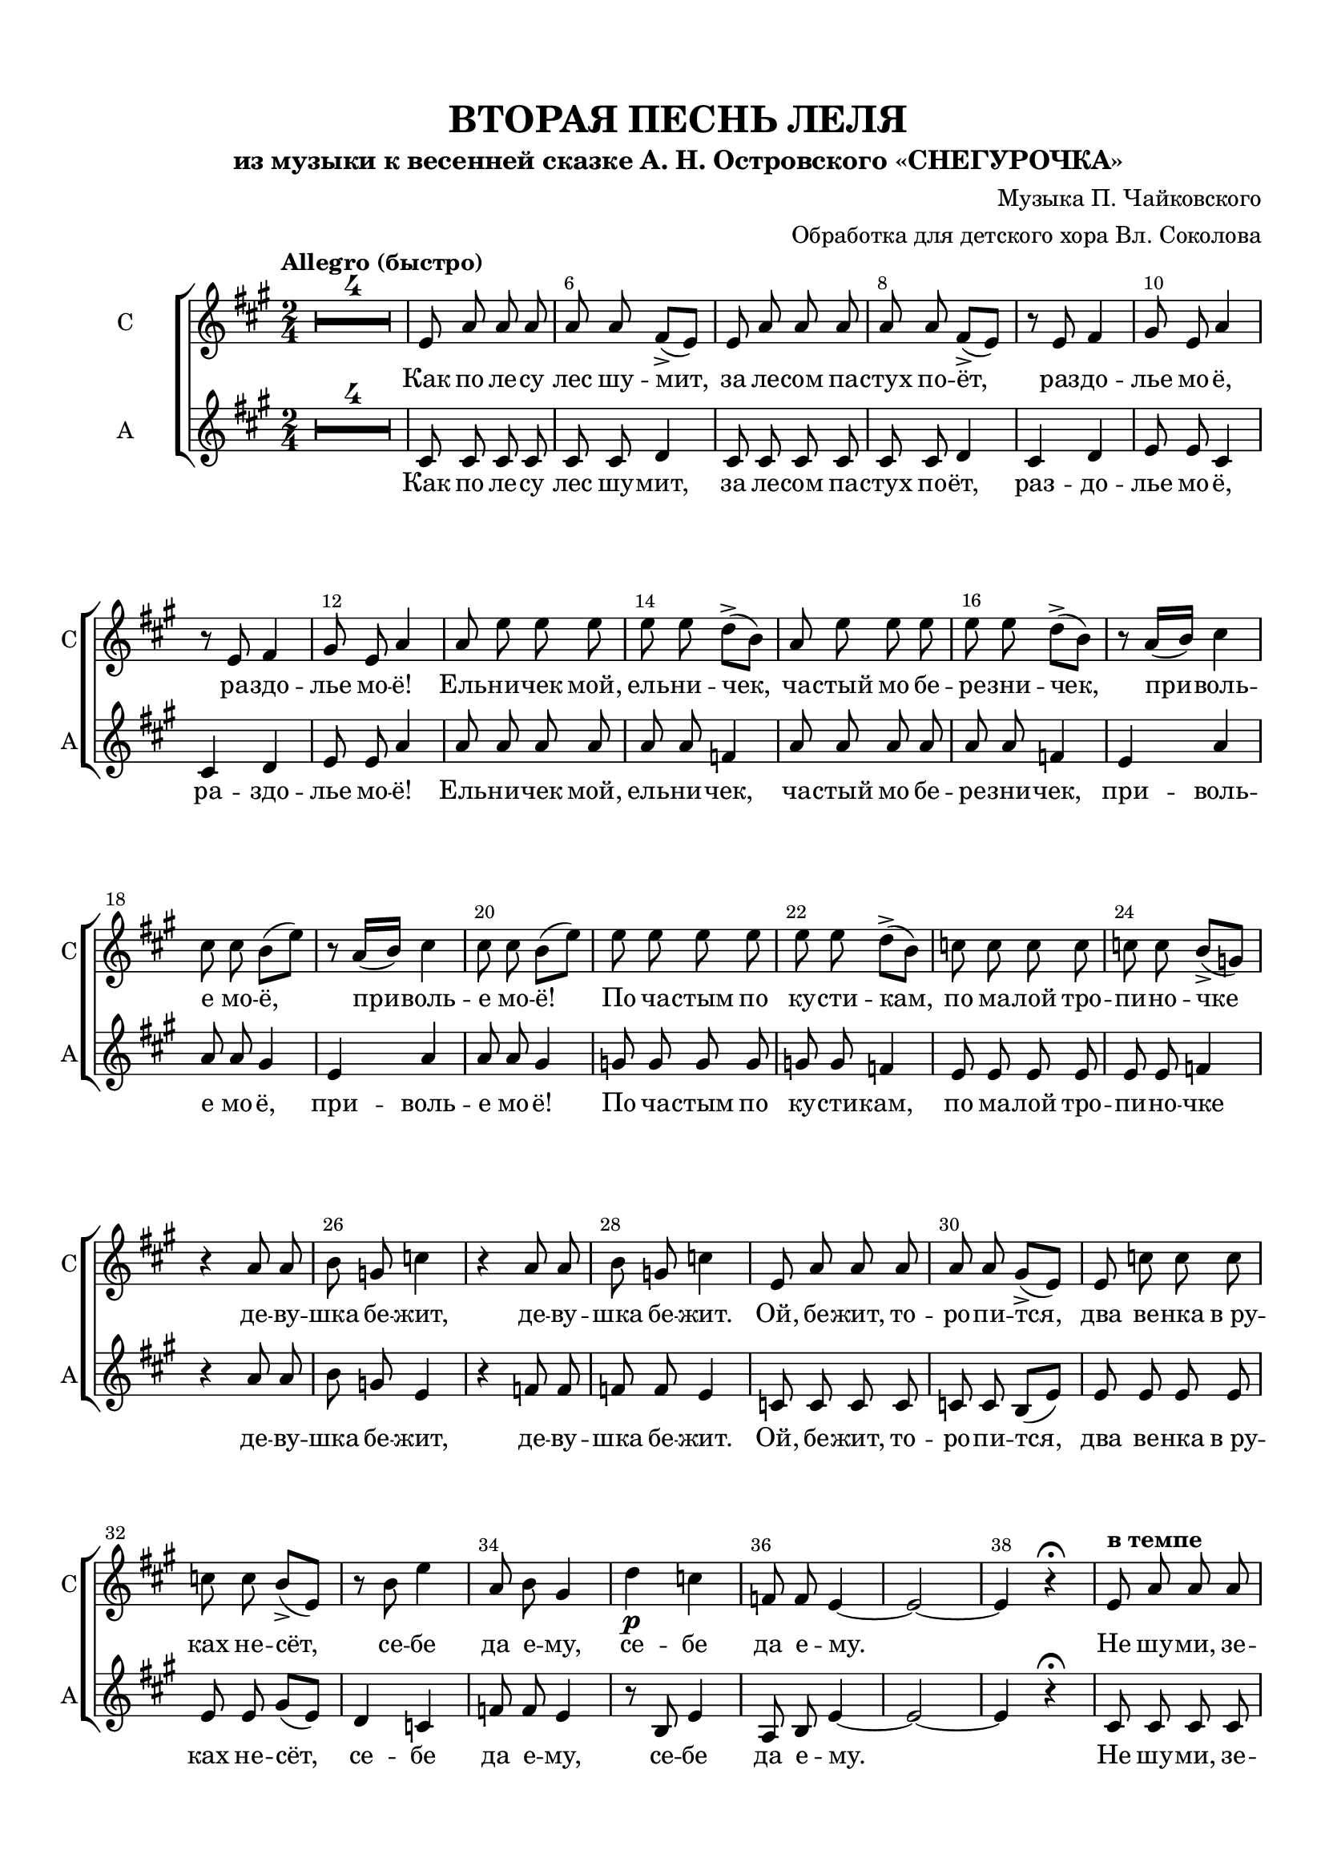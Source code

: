 \version "2.18.2"

% закомментируйте строку ниже, чтобы получался pdf с навигацией
#(ly:set-option 'point-and-click #f)
#(ly:set-option 'midi-extension "mid")
#(set-default-paper-size "a4")
#(set-global-staff-size 19)

\header {
  title = "ВТОРАЯ ПЕСНЬ ЛЕЛЯ"
  subtitle = "из музыки к весенней сказке А. Н. Островского «СНЕГУРОЧКА»"
  composer = \markup\right-column { "Музыка П. Чайковского" "Обработка для детского хора Вл. Соколова"}
  % Удалить строку версии LilyPond 
  tagline = ##f
}

abr = { \break }
abr = {}

pbr = { \pageBreak }
pbr = {}

breathes = { \once \override BreathingSign.text = \markup { \musicglyph #"scripts.tickmark" } \breathe }

bort = {  % Динамика: вместо f, p пишем по-русски гр., т. и т.д.
  \override DynamicText.stencil = #(lambda (grob)(
    grob-interpret-markup grob (                         
      let (( dyntxt (ly:grob-property grob 'text ) )  )
      ( set! dyntxt (cond
        (( equal? dyntxt "f" ) "гр." ) 
        (( equal? dyntxt "p" ) "т." )
      )) #{ \markup \normal-text \italic $dyntxt #} )
    )) }



melon = { \set melismaBusyProperties = #'() }
meloff = { \unset melismaBusyProperties }
solo = ^\markup\italic"Соло"
tutti =  ^\markup\italic"Все"

co = \cadenzaOn
cof = \cadenzaOff
cb = { \cadenzaOff \bar "||" }
cbr = { \bar "" }
cbar = { \cadenzaOff \bar "|" \cadenzaOn }
stemOff = { \hide Staff.Stem }
nat = { \once \hide Accidental }
%stemOn = { \unHideNotes Staff.Stem }

partiall = { \set Timing.measurePosition = #(ly:make-moment -1/4) }

global = {
  \key a \major
  \time 2/4
  \numericTimeSignature
  \override Score.BarNumber.break-visibility = #end-of-line-invisible
  \override Score.BarNumber.X-offset = #1
  \override Score.BarNumber.self-alignment-X = #LEFT
  \set Score.barNumberVisibility = #(every-nth-bar-number-visible 2)
  \set Score.skipBars = ##t
  \override MultiMeasureRest.expand-limit = #1
  \tempo "Allegro (быстро)"
  R2*4
}

voiceone = \relative c' {
  \global
  \autoBeamOff
  \dynamicNeutral
  \abr
  e8 a a a |
  a a fis->[( e]) |
  e a a a |
  a a fis->[( e]) | \abr
  
  r e fis4 |
  gis8 e a4 |
  r8 e fis4 |
  gis8 e a4 | \abr
  
  a8 e' e e |
  e e d->[( b]) |
  a e' e e |
  e e d->[( b]) | \pbr
  
  
  
  r8 a16[( b]) cis4 |
  cis8 cis b[( e]) |
  r a,16[( b]) cis4 |
  cis8 cis b[( e]) | \abr
  
  e e e e |
  e e d->[( b]) |
  c c c c |
  c c b->[( g]) | \abr
  
  r4 a8 a |
  b g c4 |
  r a8 a |
  b g c4 | \abr
  
  e,8 a a a |
  a a gis->[( e]) |
  e c' c c |
  c c b->[( e,]) | \pbr
  
  r8 b' e4 |
  a,8 b gis4 |
  d'\p c |
  f,8 f e4~ e2~ e4 r\fermata \abr
  
  \tempo "в темпе"
  e8 a a a |
  a a fis->[( e]) |
  e a a a |
  a a fis->[( e]) | \abr
  
  r e fis4 |
  gis8 e a4 |
  r8 e fis4 |
  gis8 e a4 | \abr
  
  a8 e' e e |
  e e d->[( b]) |
  a e' e e |
  e e d->[( b]) | \pbr
  
  r8 a16[( b]) cis4 |
  cis8 cis b->[( e]) |
  r a,16[( b]) cis4 |
  cis8 cis b->[( e]) | \abr
  
  e,8 \cresc e e a |
  fis\< fis fis4 |
  gis8 gis gis cis |
  a a a4 | \abr
  
  b8 b b b |
  e2\f |
  b8 b b b |
  e2 | \abr
  
  e,8\p\cresc e e a |
  fis fis fis4 |
  gis8 gis gis cis |
  a a a4 | \pbr
  
  
  b8 b b b |
  e2 |
  b8 b b b | \abr
  e4\f( fis) |
  R2 |
  e,8^\markup\italic"pesante" e e a |
  fis fis fis4 | \abr
  
  e8 e e a |
  fis fis fis4 |
  R2 |
  R2 | \pbr
  
  
  R2 |
  r2\fermata |
  r4 e'\ff~ |
  e  e |
  fis4.\fermata e8 | \abr
  
  \tiny \parenthesize a2~ |
  a~ |
  a4 \normalsize r4 |
  R2*7
  \bar "|."
  
  
}

voicetwo = \relative c' {
  \global
  \autoBeamOff
  \dynamicNeutral
  
  cis8 cis cis cis |
  cis cis d4 |
  cis8 cis cis cis |
  cis cis d4 |
  
  cis d |
  e8 e cis4 |
  cis d |
  e8 e a4 |
  
  a8 a a a |
  a a f4 |
  a8 a a a |
  a a f4 |
  
  
  e4 a |
  a8 a gis4 |
  e a |
  a8 a gis4 |
  
  g8 g g g |
  g g f4 |
  e8 e e e |
  e e f4 |
  
  r a8 a |
  b g e4 |
  r f8 f |
  f f e4 |
  
  c8 c c c |
  c c b[( e]) |
  e e e e |
  e e gis[( e]) |
  
  
  d4 c |
  f8 f e4 |
  r8 b e4 |
  a,8 b e4~ |
  e2~ |
  e4 r\fermata |
  
  cis8 cis cis cis |
  cis cis d4 |
  cis8 cis cis cis |
  cis cis d4 |
  
  cis d |
  e8 e cis4 |
  cis d |
  e8 e a4 |
  
  a8 a a a |
  a a f4 |
  a8 a a a |
  a a f4 |
  
  
  e4 a |
  a8 a gis4 |
  e a |
  a8 a gis4 | 
  
  cis,8 cis cis cis |
  d d d4 |
  eis8 eis eis eis |
  fis fis fis4 |
  
  gis8 gis gis gis |
  a2 |
  gis8 gis gis gis |
  a2 |
  
  cis,8 cis cis cis |
  d d d4 |
  eis8 eis eis eis |
  fis fis fis4 |
  
  
  gis8 gis gis gis |
  a2 |
  gis8 gis gis gis |
  
  a2 |
  R2 |
  cis,8 cis cis cis |
  bis bis bis4 |
  
  cis8 cis cis cis |
  bis bis bis4 |
  b?8 b cis b |
  fis'2 |
  
  
  b,8 b cis b |
  fis'2\fermata |
  r4 e~ |
  e e |
  fis4.\fermata e8 |
  
  a2~ |
  a~ |
  a4 r |
  R2*7
  
}


lyricone = \lyricmode {
  Как по ле -- су лес шу -- мит, за ле -- сом па -- стух по -- ёт,
  раз  -- до -- лье  мо -- ё, ра -- здо -- лье мо -- ё!
  Ель -- ни -- чек мой, ель -- ни -- чек, ча -- стый мо бе -- ре -- зни -- чек,
  
  при -- воль -- е мо -- ё, при -- воль -- е мо -- ё!
  По ча -- стым по ку -- сти -- кам, по ма -- лой тро -- пи -- но -- чке
  де -- ву -- шка бе -- жит, де -- ву -- шка бе -- жит.
  Ой, бе -- жит, то -- ро -- пи -- тся, два ве -- нка в_ру -- ках не -- сёт,
  
  се -- бе да е -- му, се -- бе да е -- му.
  Не шу -- ми, зе -- лё -- ный лес, не ша -- та -- йтесь, со -- се -- нки,
  во чи -- стом бо -- ру, во чи -- стом бо -- ру.
  Не ка -- ча -- йтесь, ку -- сти -- ки, не ме -- ша -- йте де -- ву -- шке
  
  два сло -- ва ска -- зать, два сло -- ва ска -- зать.
  Сту -- де -- ной ко -- ло -- дезь мой, по мхам, по бо -- ло -- тин -- кам
  во -- ды не раз -- лей, во -- ды не раз -- лей.
  Не ме -- шай по тро -- по -- чкам, по стёж -- кам, до -- ро -- же -- нькам
  
  де -- ву -- шке бе -- жать, де -- ву -- шке бе -- 
  жать. Не ме -- шай по тро -- по -- чкам, 
  по стёж -- кам, до -- ро -- же -- нькам де -- ву -- шке бе -- жать.
  
  Де -- ву -- шке бе -- жать, де -- ву -- шке бе -- жать.

}


\bookpart {
  \paper {
  top-margin = 15
  left-margin = 15
  right-margin = 10
  bottom-margin = 15
  indent = 15
  ragged-bottom = ##f
  ragged-last-bottom = ##f
  
}
\score {
  %  \transpose c bes {
    \new ChoirStaff <<
      \new Staff = "staffone" \with {
        instrumentName = "С"
        shortInstrumentName = "С"
        midiInstrument = "voice oohs"
      } <<
        \new Voice = "voiceone" { \oneVoice \voiceone }
      >> 
      
      \new Lyrics \lyricsto "voiceone" { \lyricone }
      
      \new Staff = "stafftwo" \with {
        instrumentName = "А"
        shortInstrumentName = "А"
        midiInstrument = "voice oohs"
      } <<
        \new Voice = "voicetwo" { \oneVoice \voicetwo }
      >> 
      \new Lyrics \lyricsto "voicetwo" { \lyricone }

    >>

    %  }  % transposeµ
  \layout { 
    \context {
      \Score
    }
    \context {
      \Staff
        \RemoveEmptyStaves
      \override VerticalAxisGroup.remove-first = ##t
    }
  %Metronome_mark_engraver
  }
  \midi {
    \tempo 4=90
  }
}
}
